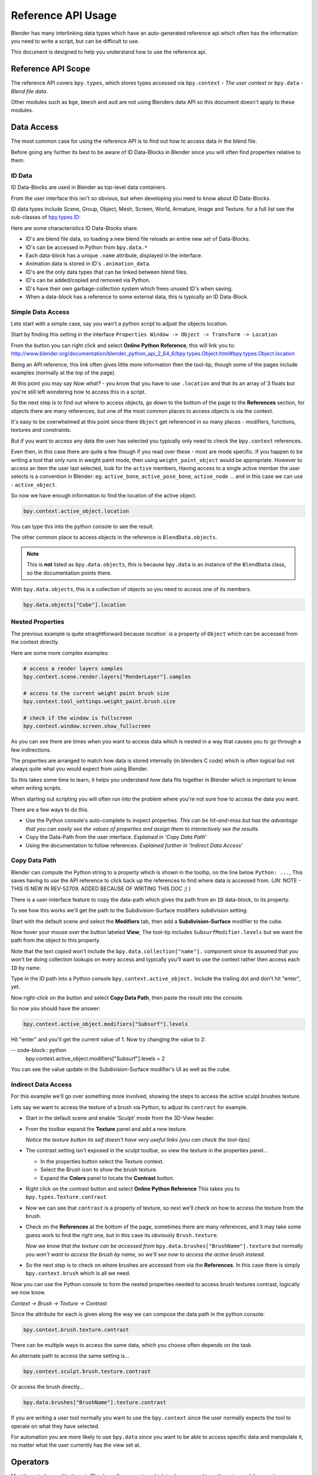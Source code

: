 
*******************
Reference API Usage
*******************

Blender has many interlinking data types which have an auto-generated reference api which often has the information
you need to write a script, but can be difficult to use.

This document is designed to help you understand how to use the reference api.


Reference API Scope
===================

The reference API covers ``bpy.types``, which stores types accessed via ``bpy.context`` - *The user context*
or ``bpy.data`` - *Blend file data*.

Other modules such as ``bge``, ``bmesh`` and ``aud`` are not using Blenders data API
so this document doesn't apply to these modules.


Data Access
===========

The most common case for using the reference API is to find out how to access data in the blend file.

Before going any further its best to be aware of ID Data-Blocks in Blender since you will often find properties
relative to them.


ID Data
-------

ID Data-Blocks are used in Blender as top-level data containers.

From the user interface this isn't so obvious, but when developing you need to know about ID Data-Blocks.

ID data types include Scene, Group, Object, Mesh, Screen, World, Armature, Image and Texture.
for a full list see the sub-classes of
`bpy.types.ID <http://www.blender.org/documentation/blender_python_api_2_64_6/bpy.types.ID.html>`_: 

Here are some characteristics ID Data-Blocks share.

- ID's are blend file data, so loading a new blend file reloads an entire new set of Data-Blocks.
- ID's can be accessed in Python from ``bpy.data.*``
- Each data-block has a unique ``.name`` attribute, displayed in the interface.
- Animation data is stored in ID's ``.animation_data``.
- ID's are the only data types that can be linked between blend files.
- ID's can be added/copied and removed via Python.
- ID's have their own garbage-collection system which frees unused ID's when saving.
- When a data-block has a reference to some external data, this is typically an ID Data-Block.


Simple Data Access
------------------

Lets start with a simple case, say you wan't a python script to adjust the objects location.

Start by finding this setting in the interface ``Properties Window -> Object -> Transform -> Location``

From the button you can right click and select **Online Python Reference**, this will link you to:
http://www.blender.org/documentation/blender_python_api_2_64_6/bpy.types.Object.html#bpy.types.Object.location

Being an API reference, this link often gives little more information then the tool-tip, though some of the pages
include examples (normally at the top of the page).

At this point you may say *Now what?* - you know that you have to use ``.location`` and that its an array of 3 floats
but you're still left wondering how to access this in a script.

So the next step is to find out where to access objects, go down to the bottom of the page to the **References**
section, for objects there are many references, but one of the most common places to access objects is via the context.

It's easy to be overwhelmed at this point since there ``Object`` get referenced in so many places - modifiers,
functions, textures and constraints.

But if you want to access any data the user has selected
you typically only need to check the ``bpy.context`` references.

Even then, in this case there are quite a few though if you read over these - most are mode specific.
If you happen to be writing a tool that only runs in weight paint mode, then using ``weight_paint_object``
would be appropriate.
However to access an item the user last selected, look for the ``active`` members,
Having access to a single active member the user selects is a convention in Blender: eg. ``active_bone``,
``active_pose_bone``, ``active_node`` ... and in this case we can use - ``active_object``.


So now we have enough information to find the location of the active object.

.. code-block:: python

   bpy.context.active_object.location

You can type this into the python console to see the result.

The other common place to access objects in the reference is ``BlendData.objects``.

.. note::

   This is **not** listed as ``bpy.data.objects``,
   this is because ``bpy.data`` is an instance of the ``BlendData`` class, so the documentation points there.


With ``bpy.data.objects``, this is a collection of objects so you need to access one of its members.

.. code-block:: python

   bpy.data.objects["Cube"].location


Nested Properties
-----------------

The previous example is quite straightforward because `location`` is a property of ``Object`` which can be accessed
from the context directly.

Here are some more complex examples:

.. code-block:: python

   # access a render layers samples
   bpy.context.scene.render.layers["RenderLayer"].samples

   # access to the current weight paint brush size
   bpy.context.tool_settings.weight_paint.brush.size  

   # check if the window is fullscreen
   bpy.context.window.screen.show_fullscreen


As you can see there are times when you want to access data which is nested
in a way that causes you to go through a few indirections.

The properties are arranged to match how data is stored internally (in blenders C code) which is often logical but
not always quite what you would expect from using Blender.

So this takes some time to learn, it helps you understand how data fits together in Blender which is important
to know when writing scripts.


When starting out scripting you will often run into the problem where you're not sure how to access the data you want.

There are a few ways to do this.

- Use the Python console's auto-complete to inspect properties. *This can be hit-and-miss but has the advantage
  that you can easily see the values of properties and assign them to interactively see the results.*

- Copy the Data-Path from the user interface. *Explained in 'Copy Data Path'*

- Using the documentation to follow references. *Explained further in 'Indirect Data Access'*


Copy Data Path
--------------

Blender can compute the Python string to a property which is shown in the tooltip, on the line below ``Python: ...``,
This saves having to use the API reference to click back up the references to find where data is accessed from. (JN: NOTE - THIS IS NEW IN REV-52709. ADDED BECAUSE OF WRITING THIS DOC ;) )

There is a user-interface feature to copy the data-path which gives the path from an ``ID`` data-block,
to its property.

To see how this works we'll get the path to the Subdivision-Surface modifiers subdivision setting.

Start with the default scene and select the **Modifiers** tab, then add a **Subdivision-Surface** modifier to the cube.

Now hover your mouse over the button labeled **View**, The tool-tip includes ``SubsurfModifier.levels`` but we want the
path from the object to this property.

Note that the text copied won't include the ``bpy.data.collection["name"].`` component since its assumed that
you won't be doing collection lookups on every access and typically you'll want to use the context rather
then access each ``ID`` by name.


Type in the ID path into a Python console ``bpy.context.active_object.`` Include the trailing dot and don't hit "enter", yet. 

Now right-click on the button and select **Copy Data Path**, then paste the result into the console.

So now you should have the answer:

.. code-block:: python

   bpy.context.active_object.modifiers["Subsurf"].levels

Hit "enter" and you'll get the current value of 1. Now try changing the value to 2:

-- code-block:: python
  bpy.context.active_object.modifiers["Subsurf"].levels = 2

You can see the value update in the Subdivision-Surface modifier's UI as well as the cube.


Indirect Data Access
--------------------

For this example we'll go over something more involved, showing the steps to access the active sculpt brushes texture.

Lets say we want to access the texture of a brush via Python, to adjust its ``contrast`` for example.

- Start in the default scene and enable 'Sculpt' mode from the 3D-View header.

- From the toolbar expand the **Texture** panel and add a new texture.

  *Notice the texture button its self doesn't have very useful links (you can check the tool-tips).*

- The contrast setting isn't exposed in the sculpt toolbar, so view the texture in the properties panel...

  - In the properties button select the Texture context.

  - Select the Brush icon to show the brush texture.

  - Expand the **Colors** panel to locate the **Contrast** button.

- Right click on the contrast button and select **Online Python Reference** This takes you to ``bpy.types.Texture.contrast``

- Now we can see that ``contrast`` is a property of texture, so next we'll check on how to access the texture from the brush.

- Check on the **References** at the bottom of the page, sometimes there are many references, and it may take
  some guess work to find the right one, but in this case its obviously ``Brush.texture``.

  *Now we know that the texture can be accessed from* ``bpy.data.brushes["BrushName"].texture``
  *but normally you won't want to access the brush by name, so we'll see now to access the active brush instead.*

- So the next step is to check on where brushes are accessed from via the **References**.
  In this case there is simply ``bpy.context.brush`` which is all we need.
  

Now you can use the Python console to form the nested properties needed to access brush textures contrast,
logically we now know.

*Context -> Brush -> Texture -> Contrast*

Since the attribute for each is given along the way we can compose the data path in the python console:

.. code-block:: python

   bpy.context.brush.texture.contrast


There can be multiple ways to access the same data, which you choose often depends on the task.

An alternate path to access the same setting is...

.. code-block:: python

   bpy.context.sculpt.brush.texture.contrast

Or access the brush directly...

.. code-block:: python

   bpy.data.brushes["BrushName"].texture.contrast


If you are writing a user tool normally you want to use the ``bpy.context`` since the user normally expects
the tool to operate on what they have selected.

For automation you are more likely to use ``bpy.data`` since you want to be able to access specific data and manipulate
it, no matter what the user currently has the view set at.


Operators
=========

Most key-strokes and buttons in Blender call an operator which is also exposed to python via :mod:`bpy.ops`,

To see the Python equivalent hover your mouse over the button and see the tool-tip,
eg ``Python: bpy.ops.render.render()``,
If there is no tool-tip or the ``Python:`` line is missing then this button is not using an operator and
can't be accessed from Python.


If you want to use this in a script you can press **Ctrl+C** while your mouse is over the button to copy it to the
clipboard.

You can also right click on the button and view the **Online Python Reference**, this mainly shows arguments and
their defaults however operators written in Python show their file and line number which may be useful if you
are interested to check on the source code.

.. note::

   Not all operators can be called usefully from Python, for more on this see:
   `Gotcha's, Using Operators <http://www.blender.org/documentation/blender_python_api_2_64_release/info_gotcha.html#using-operators>`_


Info View
---------

Blender records operators you run and displays them in the **Info** space.
This is located above the file-menu which can be dragged down to display its contents.

Select the **Script** screen that comes default with Blender to see its output.
You can perform some actions and see them show up - delete a vertex for example.

Each entry can be selected (RMB) and copied (Ctrl+C), usually to paste in the text editor or python console.

.. note::

   Not all operators get registered for display,
   zooming the view for example isn't so useful to repeat so its excluded from the output.

   To display *every* operator that runs, launch blender with ``--debug-wm``, this can be helpful for troubleshooting.


